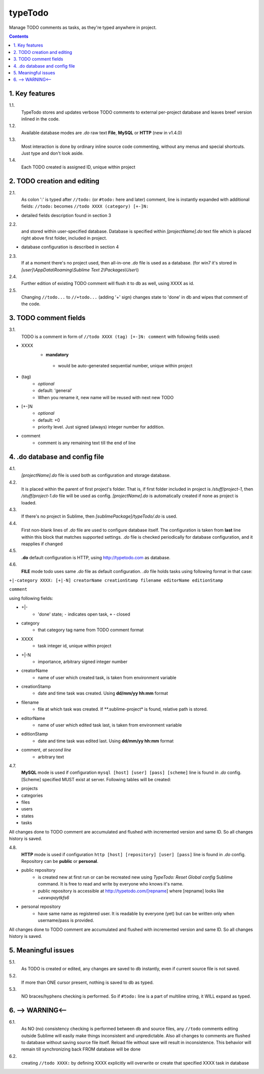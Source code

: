 typeTodo
=========

Manage TODO comments as tasks, as they're typed anywhere in project.



.. contents::
..


1. Key features
---------------

1.1.
       TypeTodo stores and updates verbose TODO comments to external per-project database and leaves breef version inlined in the code.
       
1.2.
       Available database modes are *.do* raw text **File**, **MySQL** or **HTTP** (new in v1.4.0)

1.3.
       Most interaction is done by ordinary inline source code commenting,
       without any menus and special shortcuts. Just type and don't look aside.

1.4.
       Each TODO created is assigned ID, unique within project


2. TODO creation and editing
----------------------------

2.1.
       As colon ':' is typed after ``//todo:`` (or ``#todo:`` here and later) comment,
       line is instantly expanded with additional fields:
       ``//todo:`` becomes
       ``//todo XXXX (category) [+-]N:``
       
* detailed fields description found in section 3

2.2.
       and stored within user-specified database.
       Database is specified within *[projectName].do* text file which is placed right above first folder, included in project.

* database configuration is described in section 4
       
2.3.
       If at a moment there's no project used, then all-in-one *.do* file is used as a database.
       (for win7 it's stored in *[user]\\AppData\\Roaming\\Sublime Text 2\\Packages\\User\\*)

2.4.
       Further edition of existing TODO comment will flush it to db as well, using XXXX as id.

2.5.
       Changing ``//todo...`` to ``//+todo...`` (adding '+' sign) changes state to 'done' in db
       and wipes that comment of the code.


3. TODO comment fields
----------------------

3.1.
       TODO is a comment in form of ``//todo XXXX (tag) [+-]N: comment`` with following fields used:

* XXXX
      -  **mandatory**
       - would be auto-generated sequential number, unique within project
* (tag)
       - *optional*
       - default: 'general'
       - When you rename it, new name will be reused with next new TODO
* [+-]N
       - *optional*
       - default: +0
       - priority level. Just signed (always) integer number for addition.
* comment
       - comment is any remaining text till the end of line


4. .do database and config file
---------------------------------

4.1.
       *[projectName].do* file is used both as configuration and storage database.

4.2.
       It is placed within the parent of first project's folder.
       That is, if first folder included in project is */stuff/project-1*, then */stuff/project-1.do* file will be used as config.
       *[projectName].do* is automatically created if none as project is loaded.

4.3.
       If there's no project in Sublime, then *[sublimePackage]/typeTodo/.do* is used.
       
4.4.
       First non-blank lines of *.do* file are used to configure database itself.
       The configuration is taken from **last** line within this block that matches supported settings.
       *.do* file is checked periodically for database configuration, and it reapplies if changed
      
4.5.
       **.do** default configuration is HTTP, using http://typetodo.com as database.

4.6.
       **FILE** mode todo uses same *.do* file as default configuration.
       *.do* file holds tasks using following format in that case:
       
``+|-category XXXX: [+|-N] creatorName creationStamp filename editorName editionStamp``

``comment``

using  following fields:

* +|-
       - 'done' state; ``-`` indicates open task, ``+`` - closed
* category
       - that category tag name from TODO comment format 
* XXXX
       - task integer id, unique within project
* +|-N
       - importance, arbitrary signed integer number
* creatorName
       - name of user which created task, is taken from environment variable
* creationStamp
       - date and time task was created. Using **dd/mm/yy hh:mm** format
* filename
       - file at which task was created. If **.sublime-project* is found, relative path is stored.
* editorName
       - name of user which edited task last, is taken from environment variable
* editionStamp
       - date and time task was edited last. Using **dd/mm/yy hh:mm** format
* comment, *at second line*
       - arbitrary text

4.7.
       **MySQL** mode is used if configuration ``mysql [host] [user] [pass] [scheme]`` line is found in *.do* config.
       [Scheme] specified MUST exist at server.
       Following tables will be created:

* projects
* categories
* files
* users
* states
* tasks

All changes done to TODO comment are accumulated and flushed with incremented version and same ID. So all changes history is saved.

4.8.
       **HTTP** mode is used if configuration ``http [host] [repository] [user] [pass]`` line is found in *.do* config.
       Repository can be **public** or **personal**.

* public repository
       - is created new at first run or can be recreated new using *TypeTodo: Reset Global config* Sublime command. It is free to read and write by everyone who knows it's name.
       - public repository is accessible at http://typetodo.com/[repname] where [repname] looks like *~exwvpaytkfs6*
* personal repository
       - have same name as registered user. It is readable by everyone (yet) but can be written only when username/pass is provided.
       
All changes done to TODO comment are accumulated and flushed with incremented version and same ID. So all changes history is saved.


5. Meaningful issues
--------------------

5.1.
       As TODO is created or edited, any changes are saved to db instantly, even if current source file is not saved.

5.2.
       If more than ONE cursor present, nothing is saved to db as typed.

5.3.
       NO braces/hyphens checking is performed. So if ``#todo:`` line is a part of multiline string, it WILL expand as typed.
       

6. --> WARNING<--
-------------------------

6.1.
       As NO (no) consistency checking is performed between db and source files,
       any ``//todo`` comments editing outside Sublime will easily make things inconsistent and unpredictable.
       Also all changes to comments are flushed to database without saving source file itself.
       Reload file without save will result in inconsistence.
       This behavior will remain till synchronizing back FROM database will be done

6.2.
       creating ``//todo XXXX:`` by defining XXXX explicitly will overwrite or create that specified XXXX task in database

   
